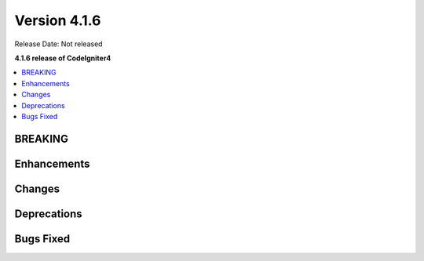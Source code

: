 Version 4.1.6
#############

Release Date: Not released

**4.1.6 release of CodeIgniter4**

.. contents::
    :local:
    :depth: 1

BREAKING
========

Enhancements
============

Changes
=======

Deprecations
============

Bugs Fixed
==========

